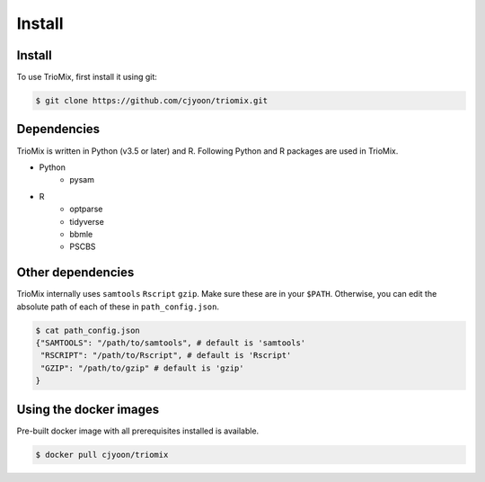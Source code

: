 Install
=====

.. _install:

Install
------------

To use TrioMix, first install it using git:

.. code-block:: console

   $ git clone https://github.com/cjyoon/triomix.git

Dependencies 
----------------

TrioMix is written in Python (v3.5 or later) and R. Following Python and R packages are used in TrioMix. 

* Python
	* pysam

* R
	* optparse
	* tidyverse
	* bbmle
	* PSCBS


Other dependencies 
----------------

TrioMix internally uses ``samtools`` ``Rscript`` ``gzip``. Make sure these are in your ``$PATH``. Otherwise, you can edit the absolute path of each of these in ``path_config.json``. 

.. code-block:: console

  $ cat path_config.json
  {"SAMTOOLS": "/path/to/samtools", # default is 'samtools'
   "RSCRIPT": "/path/to/Rscript", # default is 'Rscript'
   "GZIP": "/path/to/gzip" # default is 'gzip'
  }



Using the docker images
----------------
Pre-built docker image with all prerequisites installed is available. 

.. code-block:: console

	$ docker pull cjyoon/triomix


